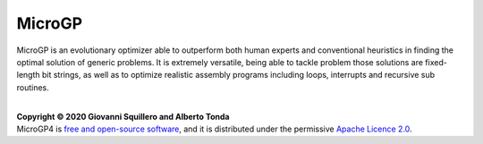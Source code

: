 MicroGP
=======

MicroGP is an evolutionary optimizer able to outperform both human experts and conventional heuristics in finding the optimal solution of generic problems. It is extremely versatile, being able to tackle problem those solutions are fixed-length bit strings, as well as to optimize realistic assembly programs including loops, interrupts and recursive sub routines.

|
| **Copyright © 2020 Giovanni Squillero and Alberto Tonda**
| MicroGP4 is `free and open-source software <https://en.wikipedia.org/wiki/Free_and_open-source_software>`__, and it is distributed under the permissive `Apache Licence 2.0 <https://www.tldrlegal.com/l/apache2>`__.
